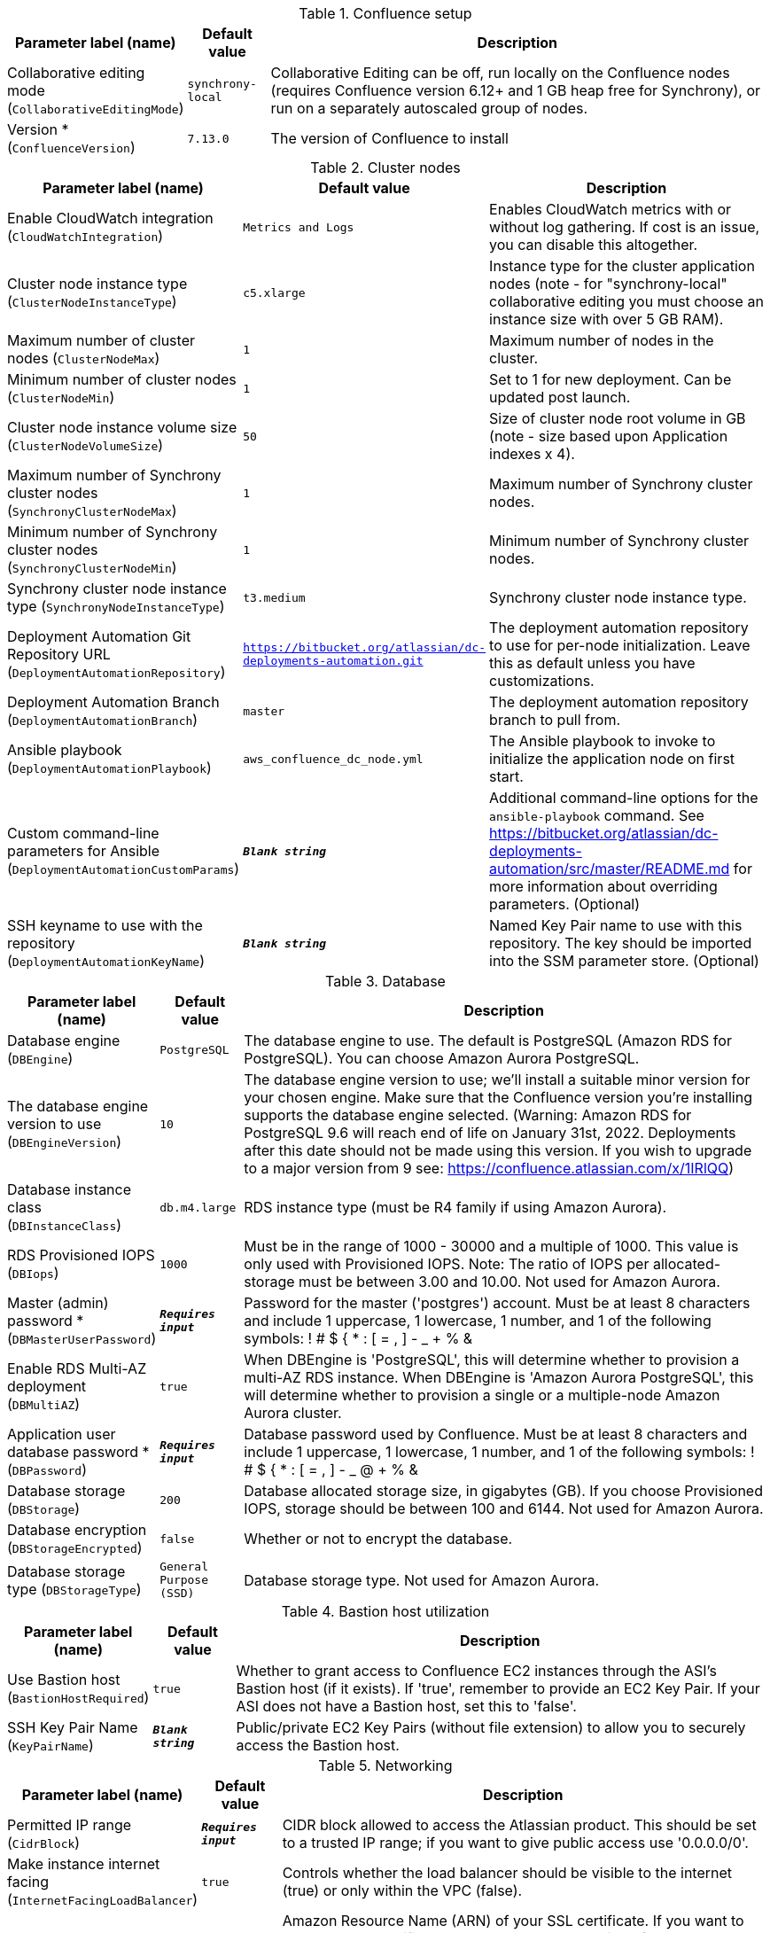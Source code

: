 
.Confluence setup
[width="100%",cols="16%,11%,73%",options="header",]
|===
|Parameter label (name) |Default value|Description|Collaborative editing mode
(`CollaborativeEditingMode`)|`synchrony-local`|Collaborative Editing can be off, run locally on the Confluence nodes (requires Confluence version 6.12+ and 1 GB heap free for Synchrony), or run on a separately autoscaled group of nodes.|Version *
(`ConfluenceVersion`)|`7.13.0`|The version of Confluence to install
|===
.Cluster nodes
[width="100%",cols="16%,11%,73%",options="header",]
|===
|Parameter label (name) |Default value|Description|Enable CloudWatch integration
(`CloudWatchIntegration`)|`Metrics and Logs`|Enables CloudWatch metrics with or without log gathering. If cost is an issue, you can disable this altogether.|Cluster node instance type
(`ClusterNodeInstanceType`)|`c5.xlarge`|Instance type for the cluster application nodes (note - for "synchrony-local" collaborative editing you must choose an instance size with over 5 GB RAM).|Maximum number of cluster nodes
(`ClusterNodeMax`)|`1`|Maximum number of nodes in the cluster.|Minimum number of cluster nodes
(`ClusterNodeMin`)|`1`|Set to 1 for new deployment. Can be updated post launch.|Cluster node instance volume size
(`ClusterNodeVolumeSize`)|`50`|Size of cluster node root volume in GB (note - size based upon Application indexes x 4).|Maximum number of Synchrony cluster nodes
(`SynchronyClusterNodeMax`)|`1`|Maximum number of Synchrony cluster nodes.|Minimum number of Synchrony cluster nodes
(`SynchronyClusterNodeMin`)|`1`|Minimum number of Synchrony cluster nodes.|Synchrony cluster node instance type
(`SynchronyNodeInstanceType`)|`t3.medium`|Synchrony cluster node instance type.|Deployment Automation Git Repository URL
(`DeploymentAutomationRepository`)|`https://bitbucket.org/atlassian/dc-deployments-automation.git`|The deployment automation repository to use for per-node initialization. Leave this as default unless you have customizations.|Deployment Automation Branch
(`DeploymentAutomationBranch`)|`master`|The deployment automation repository branch to pull from.|Ansible playbook
(`DeploymentAutomationPlaybook`)|`aws_confluence_dc_node.yml`|The Ansible playbook to invoke to initialize the application node on first start.|Custom command-line parameters for Ansible
(`DeploymentAutomationCustomParams`)|`**__Blank string__**`|Additional command-line options for the `ansible-playbook` command. See https://bitbucket.org/atlassian/dc-deployments-automation/src/master/README.md for more information about overriding parameters. (Optional)|SSH keyname to use with the repository
(`DeploymentAutomationKeyName`)|`**__Blank string__**`|Named Key Pair name to use with this repository. The key should be imported into the SSM parameter store. (Optional)
|===
.Database
[width="100%",cols="16%,11%,73%",options="header",]
|===
|Parameter label (name) |Default value|Description|Database engine
(`DBEngine`)|`PostgreSQL`|The database engine to use. The default is PostgreSQL (Amazon RDS for PostgreSQL). You can choose Amazon Aurora PostgreSQL.|The database engine version to use
(`DBEngineVersion`)|`10`|The database engine version to use; we'll install a suitable minor version for your chosen engine. Make sure that the Confluence version you're installing supports the database engine selected. (Warning: Amazon RDS for PostgreSQL 9.6 will reach end of life on January 31st, 2022. Deployments after this date should not be made using this version. If you wish to upgrade to a major version from 9 see: https://confluence.atlassian.com/x/1IRlQQ)|Database instance class
(`DBInstanceClass`)|`db.m4.large`|RDS instance type (must be R4 family if using Amazon Aurora).|RDS Provisioned IOPS
(`DBIops`)|`1000`|Must be in the range of 1000 - 30000 and a multiple of 1000. This value is only used with Provisioned IOPS. Note: The ratio of IOPS per allocated-storage must be between 3.00 and 10.00. Not used for Amazon Aurora.|Master (admin) password *
(`DBMasterUserPassword`)|`**__Requires input__**`|Password for the master ('postgres') account. Must be at least 8 characters and include 1 uppercase, 1 lowercase, 1 number, and 1 of the following symbols: ! # $ { * : [ = , ] - _ + % &|Enable RDS Multi-AZ deployment
(`DBMultiAZ`)|`true`|When DBEngine is 'PostgreSQL', this will determine whether to provision a multi-AZ RDS instance. When DBEngine is 'Amazon Aurora PostgreSQL', this will determine whether to provision a single or a multiple-node Amazon Aurora cluster.|Application user database password *
(`DBPassword`)|`**__Requires input__**`|Database password used by Confluence. Must be at least 8 characters and include 1 uppercase, 1 lowercase, 1 number, and 1 of the following symbols: ! # $ { * : [ = , ] - _ @ + % &|Database storage
(`DBStorage`)|`200`|Database allocated storage size, in gigabytes (GB). If you choose Provisioned IOPS, storage should be between 100 and 6144. Not used for Amazon Aurora.|Database encryption
(`DBStorageEncrypted`)|`false`|Whether or not to encrypt the database.|Database storage type
(`DBStorageType`)|`General Purpose (SSD)`|Database storage type. Not used for Amazon Aurora.
|===
.Bastion host utilization
[width="100%",cols="16%,11%,73%",options="header",]
|===
|Parameter label (name) |Default value|Description|Use Bastion host
(`BastionHostRequired`)|`true`|Whether to grant access to Confluence EC2 instances through the ASI's Bastion host (if it exists). If 'true', remember to provide an EC2 Key Pair. If your ASI does not have a Bastion host, set this to 'false'.|SSH Key Pair Name
(`KeyPairName`)|`**__Blank string__**`|Public/private EC2 Key Pairs (without file extension) to allow you to securely access the Bastion host.
|===
.Networking
[width="100%",cols="16%,11%,73%",options="header",]
|===
|Parameter label (name) |Default value|Description|Permitted IP range
(`CidrBlock`)|`**__Requires input__**`|CIDR block allowed to access the Atlassian product. This should be set to a trusted IP range; if you want to give public access use '0.0.0.0/0'.|Make instance internet facing
(`InternetFacingLoadBalancer`)|`true`|Controls whether the load balancer should be visible to the internet (true) or only within the VPC (false).|SSL Certificate ARN
(`SSLCertificateARN`)|`**__Blank string__**`|Amazon Resource Name (ARN) of your SSL certificate. If you want to use your own certificate that you generated outside of Amazon, you need to first import it to AWS Certificate Manager. After a successful import, you'll receive the ARN. If you want to create a certificate with AWS Certificate Manager (ACM certificate), you will receive the ARN after it's successfully created.
|===
.DNS
[width="100%",cols="16%,11%,73%",options="header",]
|===
|Parameter label (name) |Default value|Description|Existing DNS name
(`CustomDnsName`)|`**__Blank string__**`|(Optional) Use custom existing DNS name for your Data Center instance. This will take precedence over HostedZone. Please note: you must own the domain and configure it to point at the load balancer.|Route 53 Hosted Zone
(`HostedZone`)|`**__Blank string__**`|(Optional) The domain name of the Amazon Route 53 PRIVATE Hosted Zone in which to create cnames.
|===
.Advanced (Optional)
[width="100%",cols="16%,11%,73%",options="header",]
|===
|Parameter label (name) |Default value|Description|Remember Me cookie expiry
(`AutologinCookieAge`)|`**__Blank string__**`|Sets the Remember Me (autologin) cookie expiry length in seconds. If blank this defaults to 1 year.
|===
.Application tuning
[width="100%",cols="16%,11%,73%",options="header",]
|===
|Parameter label (name) |Default value|Description|Tomcat Context Path
(`TomcatContextPath`)|`**__Blank string__**`|The context path of this web application, which is matched against the beginning of each request URI to select the appropriate web application for processing. If used, must include leading "/".  See http://tomcat.apache.org/tomcat-8.0-doc/config/http.html for reference on tuning tomcat parameters.|Catalina options
(`CatalinaOpts`)|`**__Blank string__**`|Java options that are passed to the Java virtual machine (JVM) that runs Confluence.|Confluence Heap Size Override
(`JvmHeapOverride`)|`**__Blank string__**`|The heap size to use, in MB (e.g., 1024m) or GB (e.g., 1g), to override the default amount of memory to allocate to the JVM for your instance type.|Synchrony Heap Size Override
(`JvmHeapOverrideSynchrony`)|`**__Blank string__**`|The heap size to use, in MiB (e.g., 1024m) or GiB (e.g., 1g), to override the default amount of memory to allocate to the JVM for Synchrony.|DB Pool Maximum Size
(`DBPoolMaxSize`)|`60`|The maximum number of database connections that can be opened at any time. See https://confluence.atlassian.com/doc/performance-tuning-130289.html for reference on tuning database parameters.|DB Pool Minimum Size
(`DBPoolMinSize`)|`20`|The minimum number of idle database connections that are kept open at any time.|DB Timeout
(`DBTimeout`)|`30`|Number of seconds that Connections in excess of minPoolSize should be permitted to remain idle in the pool before being culled.|DB Idle Test Period
(`DBIdleTestPeriod`)|`100`|If greater than 0, this is the frequency (in seconds) that c3po will test all idle, pooled but unchecked-out connections.|DB Max Statements
(`DBMaxStatements`)|`0`|The size of c3p0's global PreparedStatement cache. It controls the total number of statements cached, for all connections. If set, it should be a fairly large number, as each pooled Connection requires its own, distinct flock of cached statements.|DB Validate
(`DBValidate`)|`false`|If true, a connection test will be performed at every connection checkout to verify that the connection is valid.|DB Preferred Test Query
(`DBPreferredTestQuery`)|`select version();`|The query that will be executed for all connection tests.|DB Acquire Increment
(`DBAcquireIncrement`)|`1`|Determines how many connections at a time c3p0 will try to acquire when the pool is exhausted.|Enable App to Process Email
(`MailEnabled`)|`true`|Enable mail processing and sending.|Tomcat Accept Count
(`TomcatAcceptCount`)|`10`|The maximum queue length for incoming connection requests when all possible request processing threads are in use.|Tomcat Connection Timeout
(`TomcatConnectionTimeout`)|`20000`|The number of milliseconds this connector will wait, after accepting a connection, for the request URI line to be presented.|Tomcat Default Connector Port
(`TomcatDefaultConnectorPort`)|`8080`|The port on which to serve the application.|Tomcat Enable DNS Lookups
(`TomcatEnableLookups`)|`false`|Set to true if you want calls to request.getRemoteHost() to perform DNS lookups in order to return the actual host name of the remote client.|Tomcat Maximum Threads
(`TomcatMaxThreads`)|`48`|The maximum number of request processing threads to be created by this connector, which therefore determines the maximum number of simultaneous requests that can be handled.|Tomcat Minimum Spare Threads
(`TomcatMinSpareThreads`)|`10`|The minimum number of threads always kept running.|Tomcat Protocol
(`TomcatProtocol`)|`HTTP/1.1`|Sets the protocol to handle incoming traffic.|Tomcat Redirect Port
(`TomcatRedirectPort`)|`8443`|The port number for Catalina to use when automatically redirecting a non-SSL connector actioning a redirect to a SSL URI.
|===
.AWS Quick Start configuration
[width="100%",cols="16%,11%,73%",options="header",]
|===
|Parameter label (name) |Default value|Description|Quick Start S3 Bucket Name
(`QSS3BucketName`)|`aws-quickstart`|S3 bucket name for the Quick Start assets. Quick Start bucket name can include numbers, lowercase letters, uppercase letters, and hyphens (-). It cannot start or end with a hyphen (-).|Quick Start S3 Key Prefix
(`QSS3KeyPrefix`)|`quickstart-atlassian-confluence/`|S3 key prefix for the Quick Start assets. Quick Start key prefix can include numbers, lowercase letters, uppercase letters, hyphens (-), and forward slash (/).|ASI identifier
(`ExportPrefix`)|`ATL-`|Identifier used in all variables exported from this deployment’s Atlassian Standard Infrastructure (VPCID, SubnetIDs, KeyName). Use different identifier to deploy multiple Atlassian Standard Infrastructures in the same AWS region.
|===